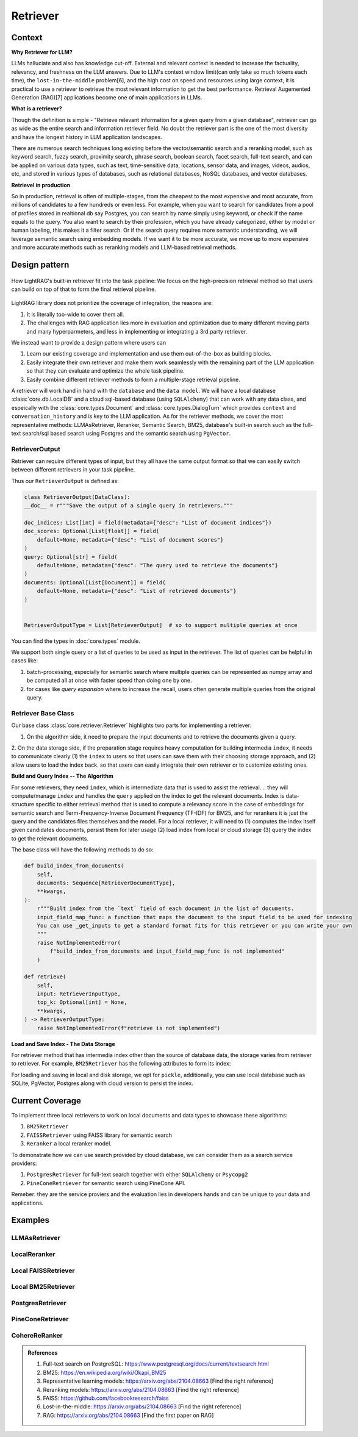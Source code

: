 Retriever
============

Context
------------------

**Why Retriever for LLM?**

LLMs halluciate and also has knowledge cut-off. External and relevant context is needed to increase the factuality, relevancy, and freshness on the LLM answers.
Due to LLM's context window limit(can only take so much tokens each time), the ``lost-in-the-middle`` problem[6], and the high cost on speed and resources using large context,
it is practical to use a retriever to retrieve the most relevant information to get the best performance. Retrieval Augemented Generation (RAG)[7] applications become one of main applications in LLMs.

.. It is easy to build a demo, but hard to excel due to the many different parts in the pipeline that made it difficult to evaluate and to optimize.

**What is a retriever?**

Though the definition is simple - "Retrieve relevant information for a given query from a given database", retriever can go as wide as the entire search and information retriever field.
No doubt the retriever part is the one of the most diversity and have the longest history in LLM application landscapes.


There are numerous search techniques long existing before the vector/semantic search and a reranking model, such as keyword search, fuzzy search, proximity search, phrase search, boolean search, facet search, full-text search,
and can be applied on various data types, such as text, time-sensitive data, locations, sensor data, and images, videos, audios, etc, and stored in various types of databases, such as relational databases, NoSQL databases, and vector databases.

.. In LightRAG
.. There are also dense and sparse retrieval methods.
.. - Keyword search
.. - Full-text search: Here is one example: https://www.postgresql.org/docs/current/textsearch.html
..   > TF-IDF (Term Frequency-Inverse Document Frequency)
..   > BM25 (Best Matching 25)
.. - Wildcard search, Fuzzy search, Proximity search, Phrase search, Boolean search, facet search etc
.. - Semantic search using embedding models
.. - Reranking using ranking models.

.. Second, there are numerous data types: Text, Time-sensitive data, Locations, Sensor data, and Images, Videos, Audios etc

.. Third,  the data can be stored anywhere: In-memory data, Local and Disk-based data, and Cloud DBs such as relational databases, NoSQL databases, vector databases etc

**Retrievel in production**

So in production, retrieval is often of multiple-stages, from the cheapest to the most expensive and most accurate, from millions of candidates to a few hundreds or even less.
For example, when you want to search for candidates from a pool of profiles stored in realtional db say Postgres, you can search by name simply using keyword, or check if the name equals to the query.
You also want to search by their profession, which you have already categorized, either by model or human labeling, this makes it a filter search.
Or if the search query requires more semantic understanding, we will leverage semantic search using embedding models.
If we want it to be more accurate, we move up to more expensive and more accurate methods such as reranking models and LLM-based retrieval methods.




Design pattern
------------------

.. figure:: /_static/retriever.png
    :align: center
    :alt: Retriever design
    :width: 620px

    How LightRAG's built-in retriever fit into the task pipeline: We focus on the high-precision retrieval method so that users can build on top of that to form the final retrieval pipeline.

LightRAG library does not prioritize the coverage of integration, the reasons are:

1. It is literally too-wide to cover them all.
2. The challenges with RAG application lies more in evaluation and optimization due to many different moving parts and many hyperparmeters, and less in implementing or integrating a 3rd party retriever.

We instead want to provide a design pattern where users can

1. Learn our existing coverage and implementation and use them out-of-the-box as building blocks.
2. Easily integrate their own retriever and make them work seamlessly with the remaining part of the LLM application so that they can evaluate and optimize the whole task pipeline.
3. Easily combine different retriever methods to form a multiple-stage retrieval pipeline.

A retriever will work hand in hand with the ``database`` and the ``data model``.
We will have a local database :class:`core.db.LocalDB` and a cloud sql-based database (using ``SQLAlchemy``) that can work with any data class, and espeically with the :class:`core.types.Document` and :class:`core.types.DialogTurn`
which provides ``context`` and ``conversation_history`` and is key to the LLM application.
As for the retriever methods, we cover the most representative methods: LLMAsRetriever, Reranker, Semantic Search, BM25, database's built-in search such as the full-text search/sql based search using Postgres and the semantic search using ``PgVector``.

.. so that users can clearly and easily integrate their own retriever, either to work withh local files or to work with cloud databases with the remaining part of an LLM application.
.. Our goal is for doing so, users get to better evaluate and optimize the whole task pipeline as a whole.

.. A retriever in our library is a component that potentially retrieves relevant ``context`` and pass it to the ``prompt`` of a ``generator``.
.. If your data is big, we assume it is users' responsibility to do fuzzy and cheap filter and search that gives high recall even though low precision till to have a manageable set of candidates (fit into local memory or a latency limit) to optimize for high precision.
.. To optimize recall, often BM25, TF-IDF, and semantic search using embedding models are used. And lastly, reranking models are used for the final precision optimization.
.. As the layer close to deliver the final user experience, we try to provide a great design pattern so that:




.. A retriever will work hand in hand with a ``database``: the retriever will be responsible for building and querying the index and work with a database, either local or cloud to save and load index.


.. A retriever will retrieve the `ids` of the ``top_k`` most relevant documents given a query. The user can then use these `ids` to retrieve the actual documents from the database.
.. The most effective approch would be ``LLMasRetriever``, ``Reranker``, ``Embedding`` + ``BM25``.

RetrieverOutput
^^^^^^^^^^^^^^^^^^^^^^^^
Retriever can require different types of input, but they all have the same output format so that we can easily switch between different retrievers in your task pipeline.

Thus our ``RetrieverOutput`` is defined as:

.. code-block:: python

    class RetrieverOutput(DataClass):
    __doc__ = r"""Save the output of a single query in retrievers."""

    doc_indices: List[int] = field(metadata={"desc": "List of document indices"})
    doc_scores: Optional[List[float]] = field(
        default=None, metadata={"desc": "List of document scores"}
    )
    query: Optional[str] = field(
        default=None, metadata={"desc": "The query used to retrieve the documents"}
    )
    documents: Optional[List[Document]] = field(
        default=None, metadata={"desc": "List of retrieved documents"}
    )


    RetrieverOutputType = List[RetrieverOutput]  # so to support multiple queries at once

You can find the types in :doc:`core.types` module.

We support both single query or a list of queries to be used as input in the retriever. The list of queries can be helpful in cases like:

(1) batch-processing, especially for semantic search where multiple queries can be represented as numpy array and be computed all at once with faster speed than doing one by one.
(2) for cases like `query expansion` where to increase the recall, users often generate multiple queries from the original query.



Retriever Base Class
^^^^^^^^^^^^^^^^^^^^^^^^

Our base class :class:`core.retriever.Retriever` highlights two parts for implementing a retriever:

1. On the algorithm side, it need to prepare the input documents and to retrieve the documents given a query.
2. On the data storage side, if the preparation stage requires heavy computation for building intermedia ``index``, it needs to communicate clearly (1) the ``index`` to users so that users can save them with their choosing storage approach,
and (2) allow users to load the index back.
so that users can easily integrate their own retriever or to customize existing ones.

**Build and Query Index -- The Algorithm**

For some retrievers, they need ``index``, which is intermediate data that is used to assist the retrieval.
.. they will compute/manage ``index`` and handles the  ``query`` applied on the index to get the relevant documents.
Index is data-structure specific to either retrieval method that is used to compute a relevancy score in the case of embeddings for semantic search and Term-Frequency-Inverse Document Frequency (TF-IDF) for BM25, and for rerankers it is just the query and the candidates files themselves and the model.
For a local retriever, it will need to (1) computes the index itself given candidates documents, persist them for later usage (2) load index from local or cloud storage (3) query the index to get the relevant documents.

The base class will have the following methods to do so:

.. code:: python

    def build_index_from_documents(
        self,
        documents: Sequence[RetrieverDocumentType],
        **kwargs,
    ):
        r"""Built index from the `text` field of each document in the list of documents.
        input_field_map_func: a function that maps the document to the input field to be used for indexing
        You can use _get_inputs to get a standard format fits for this retriever or you can write your own
        """
        raise NotImplementedError(
            f"build_index_from_documents and input_field_map_func is not implemented"
        )

    def retrieve(
        self,
        input: RetrieverInputType,
        top_k: Optional[int] = None,
        **kwargs,
    ) -> RetrieverOutputType:
        raise NotImplementedError(f"retrieve is not implemented")

**Load and Save Index - The Data Storage**

For retriever method that has intermedia index other than the source of database data, the storage varies from retriever to retriever.
For example, ``BM25Retriever`` has the following attributes to form its index:

.. code:: python
    self.index_keys = ["nd", "t2d", "idf", "doc_len", "avgdl", "corpus_size"]


For loading and saving in local and disk storage, we opt for ``pickle``, additionally, you can use local database such as SQLite, PgVector, Postgres along with cloud version to persist the index.


Current Coverage
--------------------

To implement three local retrievers to work on local documents and data types to showcase these algorithms:

1. ``BM25Retriever``
2. ``FAISSRetriever`` using FAISS library for semantic search
3. ``Reranker`` a local reranker model.

To demonstrate how we can use search provided by cloud database, we can consider them as a search service providers:

1. ``PostgresRetriever`` for full-text search together with either ``SQLAlchemy`` or ``Psycopg2``
2. ``PineConeRetriever`` for semantic search using PineCone API.

Remeber: they are the service proviers and the evaluation lies in developers hands and can be unique to your data and applications.

Examples
------------------

LLMAsRetriever
^^^^^^^^^^^^^^^^^^^^^^^^

LocalReranker
^^^^^^^^^^^^^^^^^^^^^^^^

Local FAISSRetriever
^^^^^^^^^^^^^^^^^^^^^^^^

Local BM25Retriever
^^^^^^^^^^^^^^^^^^^^^^^^

PostgresRetriever
^^^^^^^^^^^^^^^^^^^^^^^^

PineConeRetriever
^^^^^^^^^^^^^^^^^^^^^^^^

CohereReRanker
^^^^^^^^^^^^^^^^^^^^^^^^

.. admonition:: References
   :class: highlight

   1. Full-text search on PostgreSQL: https://www.postgresql.org/docs/current/textsearch.html
   2. BM25: https://en.wikipedia.org/wiki/Okapi_BM25
   3. Representative learning models: https://arxiv.org/abs/2104.08663 [Find the right reference]
   4. Reranking models: https://arxiv.org/abs/2104.08663 [Find the right reference]
   5. FAISS: https://github.com/facebookresearch/faiss
   6. Lost-in-the-middle: https://arxiv.org/abs/2104.08663 [Find the right reference]
   7. RAG: https://arxiv.org/abs/2104.08663 [Find the first paper on RAG]


.. admonition:: API References
   :class: highlight
   -
